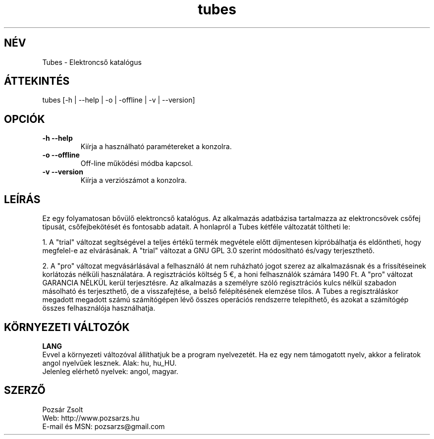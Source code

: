 .TH "tubes" "7" "2.0" "Pozsár Zsolt" "Elektroncső katalógus"
.SH "NÉV"
.LP 
Tubes \- Elektroncső katalógus
.SH "ÁTTEKINTÉS"
.LP
tubes [-h | --help | -o | -offline | -v | --version]
.br
.SH OPCIÓK
.TP
.B \-h \-\-help
Kiírja a használható paramétereket a konzolra.
.TP
.B \-o \-\-offline
Off-line működési módba kapcsol.
.TP
.B \-v \-\-version
Kiírja a verziószámot a konzolra.
.SH "LEÍRÁS"
Ez egy folyamatosan bővülő elektroncső katalógus. Az alkalmazás adatbázisa
tartalmazza az elektroncsövek csőfej típusát, csőfejbekötését és fontosabb
adatait. A honlapról a Tubes kétféle változatát töltheti le:
.LP
1. A "trial" változat segítségével a teljes értékű termék megvétele előtt
díjmentesen kipróbálhatja és eldöntheti, hogy megfelel-e az elvárásának.
A "trial" változat a GNU GPL 3.0 szerint módosítható és/vagy terjeszthető.
.LP
2. A "pro" változat megvásárlásával a felhasználó át nem ruházható jogot szerez
az alkalmazásnak és a frissítéseinek korlátozás nélküli használatára.
A regisztrációs költség 5 €, a honi felhasználók számára 1490 Ft. A "pro"
változat GARANCIA NÉLKÜL kerül terjesztésre. Az alkalmazás a személyre
szóló regisztrációs kulcs nélkül szabadon másolható és terjeszthető, de a
visszafejtése, a belső felépítésének elemzése tilos. A Tubes a
regisztráláskor megadott megadott számú számítógépen lévő összes operációs
rendszerre telepíthető, és azokat a számítógép összes felhasználója
használhatja.
.LP 
.SH "KÖRNYEZETI VÁLTOZÓK"
.LP 
\fBLANG\fP
.br
Evvel a környezeti változóval állíthatjuk be a program nyelvezetét. Ha
ez egy nem támogatott nyelv, akkor a feliratok angol nyelvűek lesznek.
Alak: hu, hu_HU.
.br
Jelenleg elérhető nyelvek: angol, magyar.
.SH "SZERZŐ"
.LP 
Pozsár Zsolt
.br
Web:             http://www.pozsarzs.hu
.br
E-mail és MSN:   pozsarzs@gmail.com
